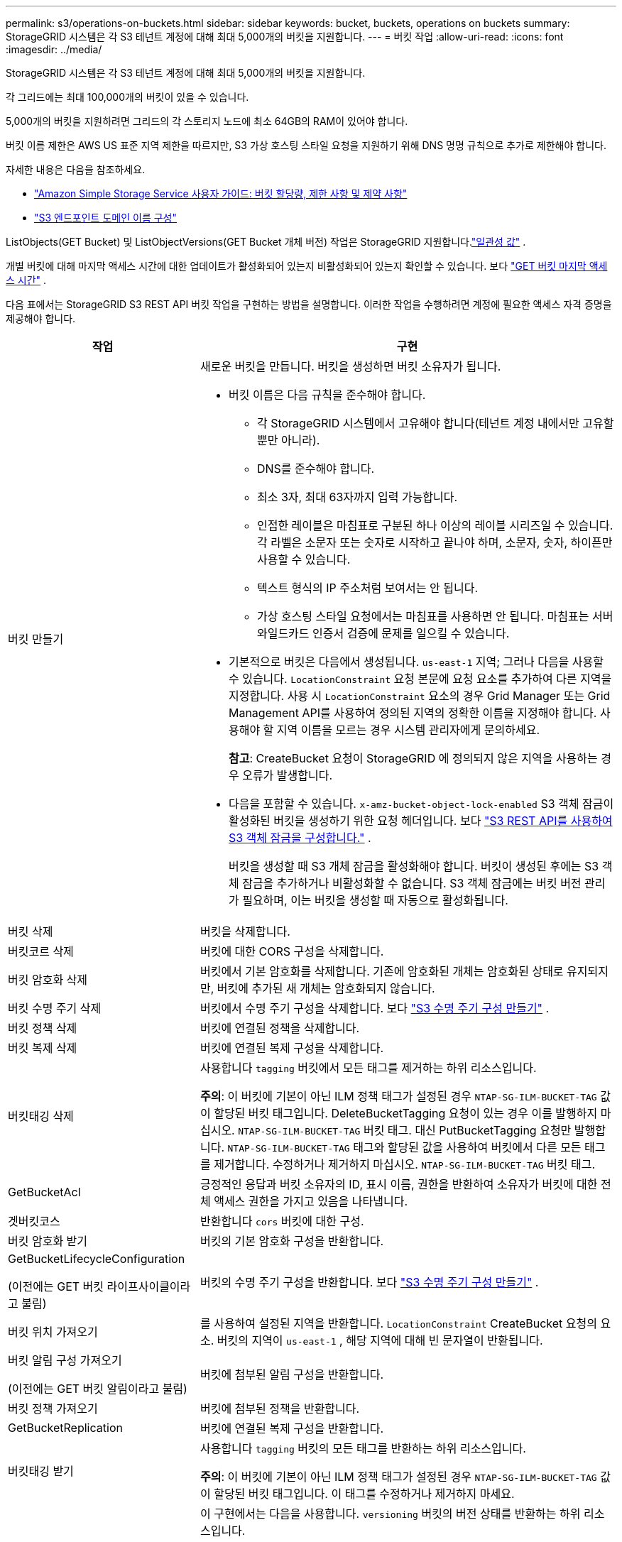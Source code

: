---
permalink: s3/operations-on-buckets.html 
sidebar: sidebar 
keywords: bucket, buckets, operations on buckets 
summary: StorageGRID 시스템은 각 S3 테넌트 계정에 대해 최대 5,000개의 버킷을 지원합니다. 
---
= 버킷 작업
:allow-uri-read: 
:icons: font
:imagesdir: ../media/


[role="lead"]
StorageGRID 시스템은 각 S3 테넌트 계정에 대해 최대 5,000개의 버킷을 지원합니다.

각 그리드에는 최대 100,000개의 버킷이 있을 수 있습니다.

5,000개의 버킷을 지원하려면 그리드의 각 스토리지 노드에 최소 64GB의 RAM이 있어야 합니다.

버킷 이름 제한은 AWS US 표준 지역 제한을 따르지만, S3 가상 호스팅 스타일 요청을 지원하기 위해 DNS 명명 규칙으로 추가로 제한해야 합니다.

자세한 내용은 다음을 참조하세요.

* https://docs.aws.amazon.com/AmazonS3/latest/dev/BucketRestrictions.html["Amazon Simple Storage Service 사용자 가이드: 버킷 할당량, 제한 사항 및 제약 사항"^]
* link:../admin/configuring-s3-api-endpoint-domain-names.html["S3 엔드포인트 도메인 이름 구성"]


ListObjects(GET Bucket) 및 ListObjectVersions(GET Bucket 개체 버전) 작업은 StorageGRID 지원합니다.link:consistency-controls.html["일관성 값"] .

개별 버킷에 대해 마지막 액세스 시간에 대한 업데이트가 활성화되어 있는지 비활성화되어 있는지 확인할 수 있습니다. 보다 link:get-bucket-last-access-time-request.html["GET 버킷 마지막 액세스 시간"] .

다음 표에서는 StorageGRID S3 REST API 버킷 작업을 구현하는 방법을 설명합니다.  이러한 작업을 수행하려면 계정에 필요한 액세스 자격 증명을 제공해야 합니다.

[cols="1a,3a"]
|===
| 작업 | 구현 


 a| 
버킷 만들기
 a| 
새로운 버킷을 만듭니다.  버킷을 생성하면 버킷 소유자가 됩니다.

* 버킷 이름은 다음 규칙을 준수해야 합니다.
+
** 각 StorageGRID 시스템에서 고유해야 합니다(테넌트 계정 내에서만 고유할 뿐만 아니라).
** DNS를 준수해야 합니다.
** 최소 3자, 최대 63자까지 입력 가능합니다.
** 인접한 레이블은 마침표로 구분된 하나 이상의 레이블 시리즈일 수 있습니다.  각 라벨은 소문자 또는 숫자로 시작하고 끝나야 하며, 소문자, 숫자, 하이픈만 사용할 수 있습니다.
** 텍스트 형식의 IP 주소처럼 보여서는 안 됩니다.
** 가상 호스팅 스타일 요청에서는 마침표를 사용하면 안 됩니다.  마침표는 서버 와일드카드 인증서 검증에 문제를 일으킬 수 있습니다.


* 기본적으로 버킷은 다음에서 생성됩니다. `us-east-1` 지역; 그러나 다음을 사용할 수 있습니다. `LocationConstraint` 요청 본문에 요청 요소를 추가하여 다른 지역을 지정합니다.  사용 시 `LocationConstraint` 요소의 경우 Grid Manager 또는 Grid Management API를 사용하여 정의된 지역의 정확한 이름을 지정해야 합니다.  사용해야 할 지역 이름을 모르는 경우 시스템 관리자에게 문의하세요.
+
*참고*: CreateBucket 요청이 StorageGRID 에 정의되지 않은 지역을 사용하는 경우 오류가 발생합니다.

* 다음을 포함할 수 있습니다. `x-amz-bucket-object-lock-enabled` S3 객체 잠금이 활성화된 버킷을 생성하기 위한 요청 헤더입니다. 보다 link:../s3/use-s3-api-for-s3-object-lock.html["S3 REST API를 사용하여 S3 객체 잠금을 구성합니다."] .
+
버킷을 생성할 때 S3 개체 잠금을 활성화해야 합니다.  버킷이 생성된 후에는 S3 객체 잠금을 추가하거나 비활성화할 수 없습니다.  S3 객체 잠금에는 버킷 버전 관리가 필요하며, 이는 버킷을 생성할 때 자동으로 활성화됩니다.





 a| 
버킷 삭제
 a| 
버킷을 삭제합니다.



 a| 
버킷코르 삭제
 a| 
버킷에 대한 CORS 구성을 삭제합니다.



 a| 
버킷 암호화 삭제
 a| 
버킷에서 기본 암호화를 삭제합니다.  기존에 암호화된 개체는 암호화된 상태로 유지되지만, 버킷에 추가된 새 개체는 암호화되지 않습니다.



 a| 
버킷 수명 주기 삭제
 a| 
버킷에서 수명 주기 구성을 삭제합니다. 보다 link:create-s3-lifecycle-configuration.html["S3 수명 주기 구성 만들기"] .



 a| 
버킷 정책 삭제
 a| 
버킷에 연결된 정책을 삭제합니다.



 a| 
버킷 복제 삭제
 a| 
버킷에 연결된 복제 구성을 삭제합니다.



 a| 
버킷태깅 삭제
 a| 
사용합니다 `tagging` 버킷에서 모든 태그를 제거하는 하위 리소스입니다.

*주의*: 이 버킷에 기본이 아닌 ILM 정책 태그가 설정된 경우 `NTAP-SG-ILM-BUCKET-TAG` 값이 할당된 버킷 태그입니다.  DeleteBucketTagging 요청이 있는 경우 이를 발행하지 마십시오. `NTAP-SG-ILM-BUCKET-TAG` 버킷 태그.  대신 PutBucketTagging 요청만 발행합니다. `NTAP-SG-ILM-BUCKET-TAG` 태그와 할당된 값을 사용하여 버킷에서 다른 모든 태그를 제거합니다.  수정하거나 제거하지 마십시오. `NTAP-SG-ILM-BUCKET-TAG` 버킷 태그.



 a| 
GetBucketAcl
 a| 
긍정적인 응답과 버킷 소유자의 ID, 표시 이름, 권한을 반환하여 소유자가 버킷에 대한 전체 액세스 권한을 가지고 있음을 나타냅니다.



 a| 
겟버킷코스
 a| 
반환합니다 `cors` 버킷에 대한 구성.



 a| 
버킷 암호화 받기
 a| 
버킷의 기본 암호화 구성을 반환합니다.



 a| 
GetBucketLifecycleConfiguration

(이전에는 GET 버킷 라이프사이클이라고 불림)
 a| 
버킷의 수명 주기 구성을 반환합니다. 보다 link:create-s3-lifecycle-configuration.html["S3 수명 주기 구성 만들기"] .



 a| 
버킷 위치 가져오기
 a| 
를 사용하여 설정된 지역을 반환합니다. `LocationConstraint` CreateBucket 요청의 요소.  버킷의 지역이 `us-east-1` , 해당 지역에 대해 빈 문자열이 반환됩니다.



 a| 
버킷 알림 구성 가져오기

(이전에는 GET 버킷 알림이라고 불림)
 a| 
버킷에 첨부된 알림 구성을 반환합니다.



 a| 
버킷 정책 가져오기
 a| 
버킷에 첨부된 정책을 반환합니다.



 a| 
GetBucketReplication
 a| 
버킷에 연결된 복제 구성을 반환합니다.



 a| 
버킷태깅 받기
 a| 
사용합니다 `tagging` 버킷의 모든 태그를 반환하는 하위 리소스입니다.

*주의*: 이 버킷에 기본이 아닌 ILM 정책 태그가 설정된 경우 `NTAP-SG-ILM-BUCKET-TAG` 값이 할당된 버킷 태그입니다.  이 태그를 수정하거나 제거하지 마세요.



 a| 
GetBucketVersioning
 a| 
이 구현에서는 다음을 사용합니다. `versioning` 버킷의 버전 상태를 반환하는 하위 리소스입니다.

* _blank_: 버전 관리가 활성화된 적이 없습니다(버킷이 "버전 관리되지 않음")
* 활성화됨: 버전 관리가 활성화되었습니다.
* 일시 중단됨: 버전 관리가 이전에 활성화되었으며 일시 중단되었습니다.




 a| 
GetObjectLockConfiguration
 a| 
구성된 경우, 버킷 기본 보존 모드와 기본 보존 기간을 반환합니다.

보다 link:../s3/use-s3-api-for-s3-object-lock.html["S3 REST API를 사용하여 S3 객체 잠금을 구성합니다."] .



 a| 
헤드버킷
 a| 
버킷이 존재하는지, 그리고 해당 버킷에 액세스할 수 있는 권한이 있는지 확인합니다.

이 작업은 다음을 반환합니다.

* `x-ntap-sg-bucket-id`: UUID 형식의 버킷의 UUID입니다.
* `x-ntap-sg-trace-id`: 연관된 요청의 고유한 추적 ID입니다.




 a| 
ListObjects 및 ListObjectsV2

(이전에는 GET 버킷이라고 불림)
 a| 
버킷에 있는 객체 중 일부 또는 전체(최대 1,000개)를 반환합니다.  객체의 저장 클래스는 객체가 수집된 경우에도 두 가지 값 중 하나를 가질 수 있습니다. `REDUCED_REDUNDANCY` 저장 클래스 옵션:

* `STANDARD`이는 객체가 스토리지 노드로 구성된 스토리지 풀에 저장되어 있음을 나타냅니다.
* `GLACIER`이는 객체가 Cloud Storage Pool에서 지정한 외부 버킷으로 이동되었음을 나타냅니다.


버킷에 동일한 접두사를 가진 삭제된 키가 많이 포함되어 있는 경우 응답에는 다음이 포함될 수 있습니다. `CommonPrefixes` 키가 포함되어 있지 않습니다.



 a| 
ListObjectVersions

(이전에는 GET 버킷 객체 버전으로 명명됨)
 a| 
버킷에 대한 READ 액세스 권한이 있는 경우 이 작업을 다음과 같이 사용합니다. `versions` 하위 리소스는 버킷에 있는 모든 객체 버전의 메타데이터를 나열합니다.



 a| 
풋버킷코스
 a| 
버킷의 CORS 구성을 설정하여 버킷이 교차 출처 요청을 처리할 수 있도록 합니다.  CORS(교차 출처 리소스 공유)는 한 도메인의 클라이언트 웹 애플리케이션이 다른 도메인의 리소스에 액세스할 수 있도록 하는 보안 메커니즘입니다.  예를 들어, 다음과 같은 S3 버킷을 사용한다고 가정합니다. `images` 그래픽을 저장합니다.  CORS 구성을 설정하여 `images` 버킷을 사용하면 해당 버킷에 있는 이미지가 웹사이트에 표시되도록 허용할 수 있습니다. `+http://www.example.com+` .



 a| 
PutBucket 암호화
 a| 
기존 버킷의 기본 암호화 상태를 설정합니다.  버킷 수준 암호화가 활성화되면 버킷에 추가되는 모든 새 객체가 암호화됩니다. StorageGRID StorageGRID 관리 키를 사용한 서버 측 암호화를 지원합니다.  서버 측 암호화 구성 규칙을 지정할 때 다음을 설정합니다. `SSEAlgorithm` 매개변수 `AES256` , 그리고 사용하지 마세요 `KMSMasterKeyID` 매개변수.

객체 업로드 요청이 이미 암호화를 지정한 경우(즉, 요청에 암호화가 포함된 경우) 버킷 기본 암호화 구성은 무시됩니다. `x-amz-server-side-encryption-*` 요청 헤더).



 a| 
PutBucketLifecycleConfiguration

(이전에는 PUT 버킷 라이프사이클이라고 불림)
 a| 
버킷에 대한 새로운 수명 주기 구성을 생성하거나 기존 수명 주기 구성을 대체합니다.  StorageGRID 수명 주기 구성에서 최대 1,000개의 수명 주기 규칙을 지원합니다.  각 규칙에는 다음과 같은 XML 요소가 포함될 수 있습니다.

* 만료(일, 날짜, ExpiredObjectDeleteMarker)
* NoncurrentVersionExpiration(NewerNoncurrentVersions, NoncurrentDays)
* 필터(접두사, 태그)
* 상태
* ID


StorageGRID 다음 작업을 지원하지 않습니다.

* AbortIncompleteMultipartUpload
* 이행


보다 link:create-s3-lifecycle-configuration.html["S3 수명 주기 구성 만들기"] . 버킷 수명 주기의 만료 작업이 ILM 배치 지침과 상호 작용하는 방식을 이해하려면 다음을 참조하세요.link:../ilm/how-ilm-operates-throughout-objects-life.html["ILM이 객체의 수명 동안 작동하는 방식"] .

*참고*: 버킷 수명 주기 구성은 S3 객체 잠금이 활성화된 버킷에서 사용할 수 있지만, 레거시 호환 버킷에서는 버킷 수명 주기 구성이 지원되지 않습니다.



 a| 
PutBucketNotificationConfiguration

(이전 명칭은 PUT 버킷 알림)
 a| 
요청 본문에 포함된 알림 구성 XML을 사용하여 버킷에 대한 알림을 구성합니다.  다음 구현 세부 사항을 알고 있어야 합니다.

* StorageGRID Amazon Simple Notification Service(Amazon SNS) 또는 Kafka 주제를 대상으로 지원합니다.  SQS(Simple Queue Service) 또는 Amazon Lambda 엔드포인트는 지원되지 않습니다.
* 알림의 대상은 StorageGRID 엔드포인트의 URN으로 지정해야 합니다.  엔드포인트는 테넌트 관리자 또는 테넌트 관리 API를 사용하여 생성할 수 있습니다.
+
알림 구성이 성공하려면 엔드포인트가 존재해야 합니다.  엔드포인트가 존재하지 않으면 `400 Bad Request` 코드와 함께 오류가 반환됩니다. `InvalidArgument` .

* 다음 이벤트 유형에 대해서는 알림을 구성할 수 없습니다.  이러한 이벤트 유형은 지원되지 *않습니다*.
+
** `s3:ReducedRedundancyLostObject`
** `s3:ObjectRestore:Completed`


* StorageGRID 에서 보낸 이벤트 알림은 표준 JSON 형식을 사용하지만, 다음 목록에 표시된 것처럼 일부 키는 포함되지 않고 다른 키에는 특정 값을 사용합니다.
+
** *이벤트소스*
+
`sgws:s3`

** *aws지역*
+
포함되지 않음

** *x-amz-id-2*
+
포함되지 않음

** *아른*
+
`urn:sgws:s3:::bucket_name`







 a| 
PutBucketPolicy
 a| 
버킷에 첨부된 정책을 설정합니다. 보다 link:bucket-and-group-access-policies.html["버킷 및 그룹 액세스 정책 사용"] .



 a| 
PutBucketReplication
 a| 
구성합니다link:../tenant/understanding-cloudmirror-replication-service.html["StorageGRID CloudMirror 복제"] 요청 본문에 제공된 복제 구성 XML을 사용하여 버킷에 대해 수행합니다.  CloudMirror 복제의 경우 다음 구현 세부 사항을 알고 있어야 합니다.

* StorageGRID 복제 구성의 V1만 지원합니다.  이는 StorageGRID 다음을 지원하지 않음을 의미합니다. `Filter` 규칙에 대한 요소이며, 객체 버전 삭제에 대한 V1 규칙을 따릅니다.  자세한 내용은 다음을 참조하세요. https://docs.aws.amazon.com/AmazonS3/latest/userguide/replication-add-config.html["Amazon Simple Storage Service 사용자 가이드: 복제 구성"^] .
* 버킷 복제는 버전이 지정된 버킷이나 버전이 지정되지 않은 버킷에서 구성할 수 있습니다.
* 복제 구성 XML의 각 규칙에서 다른 대상 버킷을 지정할 수 있습니다.  소스 버킷은 두 개 이상의 대상 버킷에 복제될 수 있습니다.
* 대상 버킷은 테넌트 관리자 또는 테넌트 관리 API에 지정된 StorageGRID 엔드포인트의 URN으로 지정해야 합니다. 보다 link:../tenant/configuring-cloudmirror-replication.html["CloudMirror 복제 구성"] .
+
복제 구성이 성공하려면 엔드포인트가 존재해야 합니다.  엔드포인트가 존재하지 않으면 요청은 실패합니다. `400 Bad Request` . 오류 메시지는 다음과 같습니다. `Unable to save the replication policy. The specified endpoint URN does not exist: _URN_.`

* 지정할 필요가 없습니다 `Role` 구성 XML에서.  이 값은 StorageGRID 에서 사용되지 않으며 제출되면 무시됩니다.
* 구성 XML에서 스토리지 클래스를 생략하면 StorageGRID 다음을 사용합니다. `STANDARD` 기본적으로 저장 클래스입니다.
* 소스 버킷에서 객체를 삭제하거나 소스 버킷 자체를 삭제하는 경우 지역 간 복제 동작은 다음과 같습니다.
+
** 복제되기 전에 개체나 버킷을 삭제하면 개체/버킷이 복제되지 않고 알림도 제공되지 않습니다.
** 복제된 후에 개체나 버킷을 삭제하면 StorageGRID 지역 간 복제의 V1에 대한 표준 Amazon S3 삭제 동작을 따릅니다.






 a| 
PutBucketTagging
 a| 
사용합니다 `tagging` 버킷에 대한 태그 세트를 추가하거나 업데이트하는 하위 리소스입니다.  버킷 태그를 추가할 때 다음과 같은 제한 사항을 알아두세요.

* StorageGRID 와 Amazon S3는 모두 버킷당 최대 50개의 태그를 지원합니다.
* 버킷과 연결된 태그에는 고유한 태그 키가 있어야 합니다.  태그 키는 최대 128자의 유니코드 문자로 구성될 수 있습니다.
* 태그 값의 길이는 최대 256자까지 가능합니다.
* 키와 값은 대소문자를 구분합니다.


*주의*: 이 버킷에 기본이 아닌 ILM 정책 태그가 설정된 경우 `NTAP-SG-ILM-BUCKET-TAG` 값이 할당된 버킷 태그입니다.  다음을 확인하세요 `NTAP-SG-ILM-BUCKET-TAG` 버킷 태그는 모든 PutBucketTagging 요청에 할당된 값에 포함됩니다.  이 태그를 수정하거나 제거하지 마세요.

*참고*: 이 작업을 수행하면 버킷에 이미 있는 모든 태그가 덮어쓰여집니다.  기존 태그가 세트에서 생략되면 해당 태그는 버킷에서 제거됩니다.



 a| 
PutBucketVersioning
 a| 
사용합니다 `versioning` 기존 버킷의 버전 상태를 설정하는 하위 리소스입니다.  다음 값 중 하나를 사용하여 버전 관리 상태를 설정할 수 있습니다.

* 활성화: 버킷의 개체에 대한 버전 관리를 활성화합니다.  버킷에 추가된 모든 객체는 고유한 버전 ID를 받습니다.
* 일시 중단됨: 버킷의 객체에 대한 버전 관리를 비활성화합니다.  버킷에 추가된 모든 객체는 버전 ID를 받습니다. `null` .




 a| 
PutObjectLockConfiguration
 a| 
버킷 기본 보존 모드와 기본 보존 기간을 구성하거나 제거합니다.

기본 보존 기간이 수정되면 기존 개체 버전의 보존 기간은 동일하게 유지되며 새로운 기본 보존 기간을 사용하여 다시 계산되지 않습니다.

보다link:../s3/use-s3-api-for-s3-object-lock.html["S3 REST API를 사용하여 S3 객체 잠금을 구성합니다."] 자세한 내용은.

|===